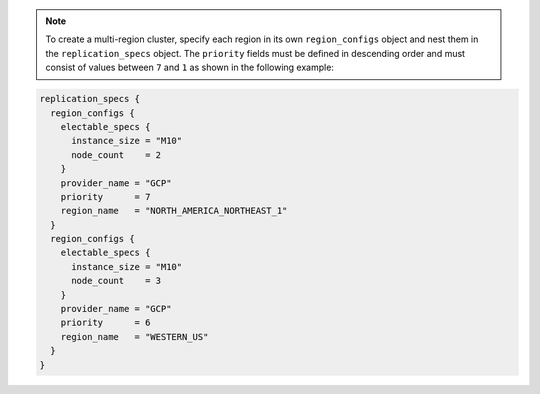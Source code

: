 .. code-block::
   :copyable: true

   # Create a Project
   resource "mongodbatlas_project" "atlas-project" {
     org_id = var.atlas_org_id
     name = var.atlas_project_name
   }
   
   # Create an Atlas Advanced Cluster 
   resource "mongodbatlas_advanced_cluster" "atlas-cluster" {
     project_id = mongodbatlas_project.atlas-project.id
     name = "ClusterPortalDev"
     cluster_type = "REPLICASET"
     mongo_db_major_version = var.mongodb_version
     replication_specs {
       region_configs {
         electable_specs {
           instance_size = var.cluster_instance_size_name
           node_count    = 3
         }
         priority      = 7
         provider_name = var.cloud_provider
         region_name   = var.atlas_region
       }
     }
     tags {
       key   = "BU"
       value = "ConsumerProducts"
     }
     tags {
       key   = "TeamName"
       value = "TeamA"
     }
     tags {
       key   = "AppName"
       value = "ProductManagementApp"
     }
     tags {
       key   = "Env"
       value = "Test"
     }
     tags {
       key   = "Version"
       value = "8.0"
     }
     tags {
       key   = "Email"
       value = "marissa@acme.com"
     }
   }
   
   # Outputs to Display
   output "atlas_cluster_connection_string" { value = mongodbatlas_advanced_cluster.atlas-cluster.connection_strings.0.standard_srv }
   output "project_name"      { value = mongodbatlas_project.atlas-project.name }

.. note::

   To create a multi-region cluster, specify each region in its own ``region_configs`` 
   object and nest them in the ``replication_specs`` object. The ``priority`` 
   fields must be defined in descending order and must consist of values 
   between ``7`` and ``1`` as shown in the following example:

.. code-block::

   replication_specs {
     region_configs {
       electable_specs {
         instance_size = "M10"
         node_count    = 2
       }
       provider_name = "GCP"
       priority      = 7
       region_name   = "NORTH_AMERICA_NORTHEAST_1"
     }
     region_configs {
       electable_specs {
         instance_size = "M10"
         node_count    = 3
       }
       provider_name = "GCP"
       priority      = 6
       region_name   = "WESTERN_US"
     }
   }
